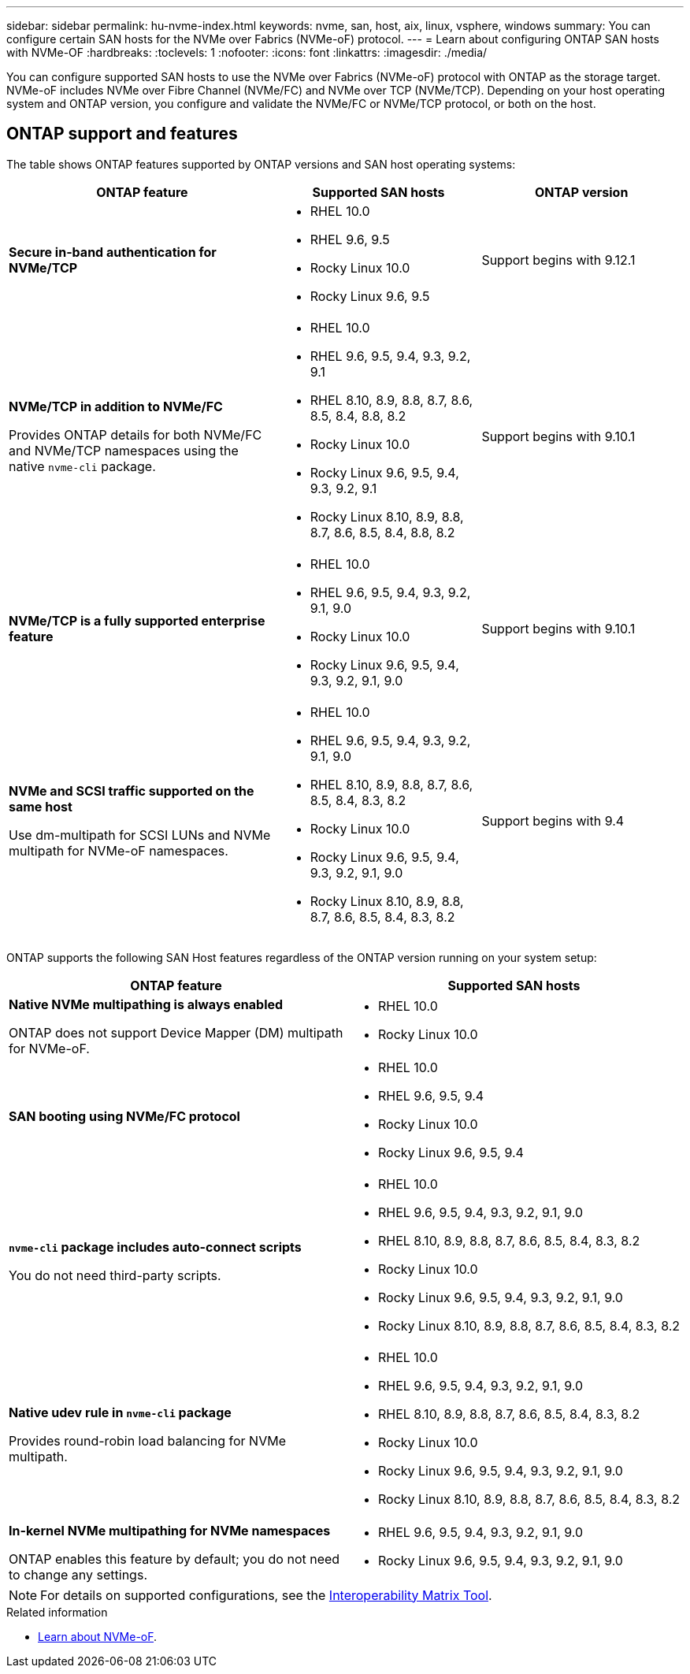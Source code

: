 ---
sidebar: sidebar
permalink: hu-nvme-index.html
keywords: nvme, san, host, aix, linux, vsphere, windows
summary: You can configure certain SAN hosts for the NVMe over Fabrics (NVMe-oF) protocol.
---
= Learn about configuring ONTAP SAN hosts with NVMe-OF
:hardbreaks:
:toclevels: 1
:nofooter:
:icons: font
:linkattrs:
:imagesdir: ./media/

[.lead]
You can configure supported SAN hosts to use the NVMe over Fabrics (NVMe-oF) protocol with ONTAP as the storage target. NVMe-oF includes NVMe over Fibre Channel (NVMe/FC) and NVMe over TCP (NVMe/TCP). Depending on your host operating system and ONTAP version, you configure and validate the NVMe/FC or NVMe/TCP protocol, or both on the host.

== ONTAP support and features

The table shows ONTAP features supported by ONTAP versions and SAN host operating systems:

[cols="40,30,30",options="header"]
|===

|ONTAP feature | Supported SAN hosts | ONTAP version

|*Secure in-band authentication for NVMe/TCP* 
a|* RHEL 10.0 
* RHEL 9.6, 9.5 
* Rocky Linux 10.0 
* Rocky Linux 9.6, 9.5 |Support begins with 9.12.1
|*NVMe/TCP in addition to NVMe/FC* 

Provides ONTAP details for both NVMe/FC and NVMe/TCP namespaces using the native `nvme-cli` package.
a|* RHEL 10.0 
* RHEL 9.6, 9.5, 9.4, 9.3, 9.2, 9.1  
* RHEL 8.10, 8.9, 8.8, 8.7, 8.6, 8.5, 8.4, 8.8, 8.2 
* Rocky Linux 10.0
* Rocky Linux 9.6, 9.5, 9.4, 9.3, 9.2, 9.1  
* Rocky Linux 8.10, 8.9, 8.8, 8.7, 8.6, 8.5, 8.4, 8.8, 8.2 |Support begins with 9.10.1
|*NVMe/TCP is a fully supported enterprise feature* 
a|* RHEL 10.0 
* RHEL 9.6, 9.5, 9.4, 9.3, 9.2, 9.1, 9.0 
* Rocky Linux 10.0 
* Rocky Linux 9.6, 9.5, 9.4, 9.3, 9.2, 9.1, 9.0 |Support begins with 9.10.1 
|*NVMe and SCSI traffic supported on the same host*

Use dm-multipath for SCSI LUNs and NVMe multipath for NVMe-oF namespaces.
a|* RHEL 10.0 
* RHEL 9.6, 9.5, 9.4, 9.3, 9.2, 9.1, 9.0 
* RHEL 8.10, 8.9, 8.8, 8.7, 8.6, 8.5, 8.4, 8.3, 8.2 
* Rocky Linux 10.0 
* Rocky Linux 9.6, 9.5, 9.4, 9.3, 9.2, 9.1, 9.0 
* Rocky Linux 8.10, 8.9, 8.8, 8.7, 8.6, 8.5, 8.4, 8.3, 8.2 |Support begins with 9.4 
|===

ONTAP supports the following SAN Host features regardless of the ONTAP version running on your system setup:

[cols="50,50",options="header"]
|===

|ONTAP feature | Supported SAN hosts 
|*Native NVMe multipathing is always enabled* 

ONTAP does not support Device Mapper (DM) multipath for NVMe-oF.
a|* RHEL 10.0	
* Rocky Linux 10.0  
|*SAN booting using NVMe/FC protocol* 
a|* RHEL 10.0 
* RHEL 9.6, 9.5, 9.4 
* Rocky Linux 10.0 
* Rocky Linux 9.6, 9.5, 9.4 
|*`nvme-cli` package includes auto-connect scripts*

You do not need third-party scripts.
a|* RHEL 10.0 
* RHEL 9.6, 9.5, 9.4, 9.3, 9.2, 9.1, 9.0 
* RHEL 8.10, 8.9, 8.8, 8.7, 8.6, 8.5, 8.4, 8.3, 8.2 
* Rocky Linux 10.0 
* Rocky Linux 9.6, 9.5, 9.4, 9.3, 9.2, 9.1, 9.0 
* Rocky Linux 8.10, 8.9, 8.8, 8.7, 8.6, 8.5, 8.4, 8.3, 8.2 
|*Native udev rule in `nvme-cli` package*

Provides round-robin load balancing for NVMe multipath.
a|* RHEL 10.0 
* RHEL 9.6, 9.5, 9.4, 9.3, 9.2, 9.1, 9.0 
* RHEL 8.10, 8.9, 8.8, 8.7, 8.6, 8.5, 8.4, 8.3, 8.2 
* Rocky Linux 10.0 
* Rocky Linux 9.6, 9.5, 9.4, 9.3, 9.2, 9.1, 9.0 
* Rocky Linux 8.10, 8.9, 8.8, 8.7, 8.6, 8.5, 8.4, 8.3, 8.2 
|*In-kernel NVMe multipathing for NVMe namespaces* 

ONTAP enables this feature by default; you do not need to change any settings.
a|* RHEL 9.6, 9.5, 9.4, 9.3, 9.2, 9.1, 9.0 
* Rocky Linux 9.6, 9.5, 9.4, 9.3, 9.2, 9.1, 9.0
|===

NOTE: For details on supported configurations, see the link:https://mysupport.netapp.com/matrix/[Interoperability Matrix Tool^].

.Related information

* link:https://www.netapp.com/pdf.html?item=/media/10681-tr4684pdf.pdf[Learn about NVMe-oF^].
